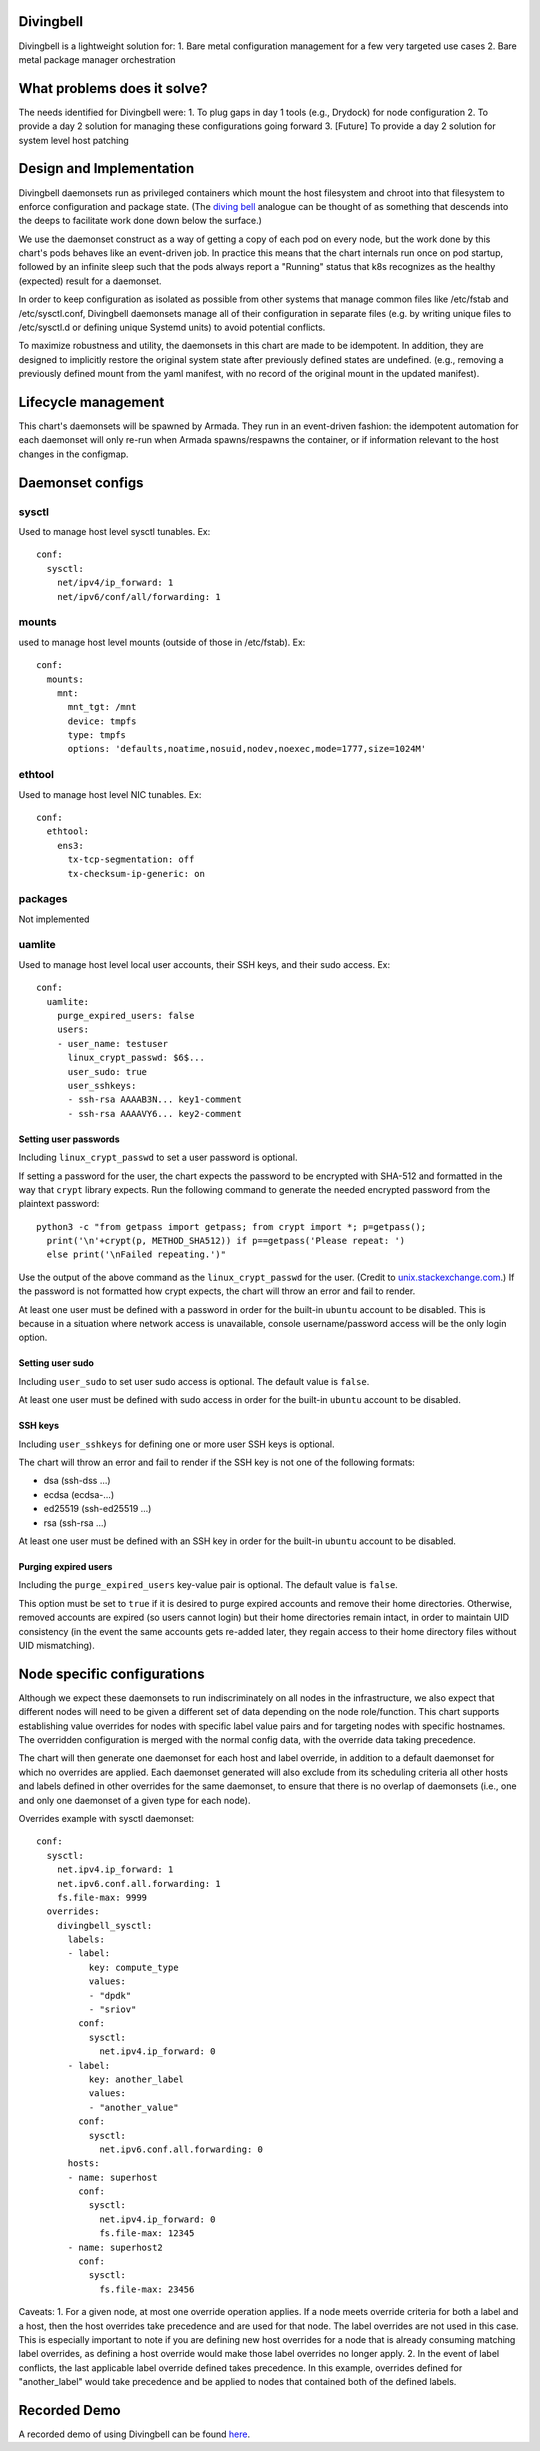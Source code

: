 ..
      Copyright 2018 AT&T Intellectual Property.
      All Rights Reserved.

      Licensed under the Apache License, Version 2.0 (the "License"); you may
      not use this file except in compliance with the License. You may obtain
      a copy of the License at

          http://www.apache.org/licenses/LICENSE-2.0

      Unless required by applicable law or agreed to in writing, software
      distributed under the License is distributed on an "AS IS" BASIS, WITHOUT
      WARRANTIES OR CONDITIONS OF ANY KIND, either express or implied. See the
      License for the specific language governing permissions and limitations
      under the License.

Divingbell
==========

Divingbell is a lightweight solution for:
1. Bare metal configuration management for a few very targeted use cases
2. Bare metal package manager orchestration

What problems does it solve?
============================

The needs identified for Divingbell were:
1. To plug gaps in day 1 tools (e.g., Drydock) for node configuration
2. To provide a day 2 solution for managing these configurations going forward
3. [Future] To provide a day 2 solution for system level host patching

Design and Implementation
=========================

Divingbell daemonsets run as privileged containers which mount the host
filesystem and chroot into that filesystem to enforce configuration and package
state. (The `diving bell <http://bit.ly/2hSXlai>`_ analogue can be thought of as something that descends
into the deeps to facilitate work done down below the surface.)

We use the daemonset construct as a way of getting a copy of each pod on every
node, but the work done by this chart's pods behaves like an event-driven job.
In practice this means that the chart internals run once on pod startup,
followed by an infinite sleep such that the pods always report a "Running"
status that k8s recognizes as the healthy (expected) result for a daemonset.

In order to keep configuration as isolated as possible from other systems that
manage common files like /etc/fstab and /etc/sysctl.conf, Divingbell daemonsets
manage all of their configuration in separate files (e.g. by writing unique
files to /etc/sysctl.d or defining unique Systemd units) to avoid potential
conflicts.

To maximize robustness and utility, the daemonsets in this chart are made to be
idempotent. In addition, they are designed to implicitly restore the original
system state after previously defined states are undefined. (e.g., removing a
previously defined mount from the yaml manifest, with no record of the original
mount in the updated manifest).

Lifecycle management
====================

This chart's daemonsets will be spawned by Armada. They run in an event-driven
fashion: the idempotent automation for each daemonset will only re-run when
Armada spawns/respawns the container, or if information relevant to the host
changes in the configmap.

Daemonset configs
=================

sysctl
------

Used to manage host level sysctl tunables. Ex::

    conf:
      sysctl:
        net/ipv4/ip_forward: 1
        net/ipv6/conf/all/forwarding: 1

mounts
------

used to manage host level mounts (outside of those in /etc/fstab). Ex::

    conf:
      mounts:
        mnt:
          mnt_tgt: /mnt
          device: tmpfs
          type: tmpfs
          options: 'defaults,noatime,nosuid,nodev,noexec,mode=1777,size=1024M'

ethtool
-------

Used to manage host level NIC tunables. Ex::

    conf:
      ethtool:
        ens3:
          tx-tcp-segmentation: off
          tx-checksum-ip-generic: on

packages
--------

Not implemented

uamlite
-------

Used to manage host level local user accounts, their SSH keys, and their sudo
access. Ex::

    conf:
      uamlite:
        purge_expired_users: false
        users:
        - user_name: testuser
          linux_crypt_passwd: $6$...
          user_sudo: true
          user_sshkeys:
          - ssh-rsa AAAAB3N... key1-comment
          - ssh-rsa AAAAVY6... key2-comment

Setting user passwords
^^^^^^^^^^^^^^^^^^^^^^

Including ``linux_crypt_passwd`` to set a user password is optional.

If setting a password for the user, the chart expects the password to be
encrypted with SHA-512 and formatted in the way that ``crypt`` library expects.
Run the following command to generate the needed encrypted password from the
plaintext password::

    python3 -c "from getpass import getpass; from crypt import *; p=getpass();
      print('\n'+crypt(p, METHOD_SHA512)) if p==getpass('Please repeat: ')
      else print('\nFailed repeating.')"

Use the output of the above command as the ``linux_crypt_passwd`` for the user.
(Credit to `unix.stackexchange.com <https://unix.stackexchange.com/questions/81240/manually-generate-password-for-etc-shadow>`_.)
If the password is not formatted how crypt expects, the chart will throw an
error and fail to render.

At least one user must be defined with a password in order for the built-in
``ubuntu`` account to be disabled. This is because in a situation where network
access is unavailable, console username/password access will be the only login
option.

Setting user sudo
^^^^^^^^^^^^^^^^^

Including ``user_sudo`` to set user sudo access is optional. The default value
is ``false``.

At least one user must be defined with sudo access in order for the built-in
``ubuntu`` account to be disabled.

SSH keys
^^^^^^^^

Including ``user_sshkeys`` for defining one or more user SSH keys is optional.

The chart will throw an error and fail to render if the SSH key is not one of
the following formats:

- dsa (ssh-dss ...)
- ecdsa (ecdsa-...)
- ed25519 (ssh-ed25519 ...)
- rsa (ssh-rsa ...)

At least one user must be defined with an SSH key in order for the built-in
``ubuntu`` account to be disabled.

Purging expired users
^^^^^^^^^^^^^^^^^^^^^

Including the ``purge_expired_users`` key-value pair is optional. The default
value is ``false``.

This option must be set to ``true`` if it is desired to purge expired accounts
and remove their home directories. Otherwise, removed accounts are expired (so
users cannot login) but their home directories remain intact, in order to
maintain UID consistency (in the event the same accounts gets re-added later,
they regain access to their home directory files without UID mismatching).

Node specific configurations
============================

Although we expect these daemonsets to run indiscriminately on all nodes in the
infrastructure, we also expect that different nodes will need to be given a
different set of data depending on the node role/function. This chart supports
establishing value overrides for nodes with specific label value pairs and for
targeting nodes with specific hostnames. The overridden configuration is merged
with the normal config data, with the override data taking precedence.

The chart will then generate one daemonset for each host and label override, in
addition to a default daemonset for which no overrides are applied.
Each daemonset generated will also exclude from its scheduling criteria all
other hosts and labels defined in other overrides for the same daemonset, to
ensure that there is no overlap of daemonsets (i.e., one and only one daemonset
of a given type for each node).

Overrides example with sysctl daemonset::

    conf:
      sysctl:
        net.ipv4.ip_forward: 1
        net.ipv6.conf.all.forwarding: 1
        fs.file-max: 9999
      overrides:
        divingbell_sysctl:
          labels:
          - label:
              key: compute_type
              values:
              - "dpdk"
              - "sriov"
            conf:
              sysctl:
                net.ipv4.ip_forward: 0
          - label:
              key: another_label
              values:
              - "another_value"
            conf:
              sysctl:
                net.ipv6.conf.all.forwarding: 0
          hosts:
          - name: superhost
            conf:
              sysctl:
                net.ipv4.ip_forward: 0
                fs.file-max: 12345
          - name: superhost2
            conf:
              sysctl:
                fs.file-max: 23456

Caveats:
1. For a given node, at most one override operation applies. If a node meets
override criteria for both a label and a host, then the host overrides take
precedence and are used for that node. The label overrides are not used in this
case. This is especially important to note if you are defining new host
overrides for a node that is already consuming matching label overrides, as
defining a host override would make those label overrides no longer apply.
2. In the event of label conflicts, the last applicable label override defined
takes precedence. In this example, overrides defined for "another_label" would
take precedence and be applied to nodes that contained both of the defined
labels.

Recorded Demo
=============

A recorded demo of using Divingbell can be found `here <https://asciinema.org/a/beJQZpRPdOctowW0Lxkxrhz17>`_.

